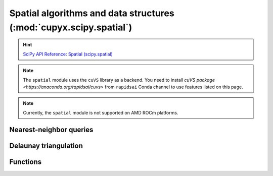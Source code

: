 .. module:: cupyx.scipy.spatial

Spatial algorithms and data structures  (:mod:`cupyx.scipy.spatial`)
====================================================================

.. Hint:: `SciPy API Reference: Spatial (scipy.spatial) <https://docs.scipy.org/doc/scipy/reference/spatial.html>`_

.. note::

   The ``spatial`` module uses the ``cuVS`` library as a backend.
   You need to install `cuVS package <https://anaconda.org/rapidsai/cuvs>` from ``rapidsai`` Conda channel to use features listed on this page.

.. note::
   Currently, the ``spatial`` module is not supported on AMD ROCm platforms.


Nearest-neighbor queries
------------------------

.. autosummary::
   :toctree: generated/

   KDTree


Delaunay triangulation
----------------------

.. autosummary::
   :toctree: generated/

   Delaunay


Functions
---------

.. autosummary::
   :toctree: generated/

    distance_matrix
